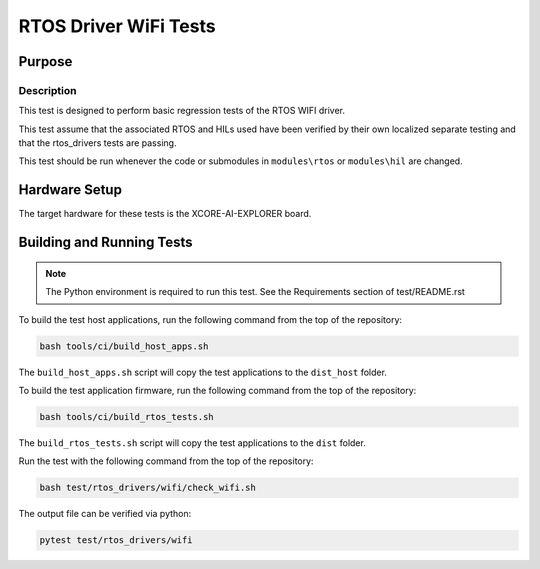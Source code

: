 ######################
RTOS Driver WiFi Tests
######################

*******
Purpose
*******

Description
===========

This test is designed to perform basic regression tests of the RTOS WIFI driver.

This test assume that the associated RTOS and HILs used have been verified by their own localized separate testing and that the rtos_drivers tests are passing.

This test should be run whenever the code or submodules in ``modules\rtos`` or ``modules\hil`` are changed.

**************
Hardware Setup
**************

The target hardware for these tests is the XCORE-AI-EXPLORER board.

**************************
Building and Running Tests
**************************

.. note::

    The Python environment is required to run this test.  See the Requirements section of test/README.rst

To build the test host applications, run the following command from the top of the repository:

.. code-block:: console

    bash tools/ci/build_host_apps.sh

The ``build_host_apps.sh`` script will copy the test applications to the ``dist_host`` folder.


To build the test application firmware, run the following command from the top of the repository:

.. code-block:: console

    bash tools/ci/build_rtos_tests.sh

The ``build_rtos_tests.sh`` script will copy the test applications to the ``dist`` folder.

Run the test with the following command from the top of the repository:

.. code-block:: console

    bash test/rtos_drivers/wifi/check_wifi.sh


The output file can be verified via python:

.. code-block:: console

    pytest test/rtos_drivers/wifi
